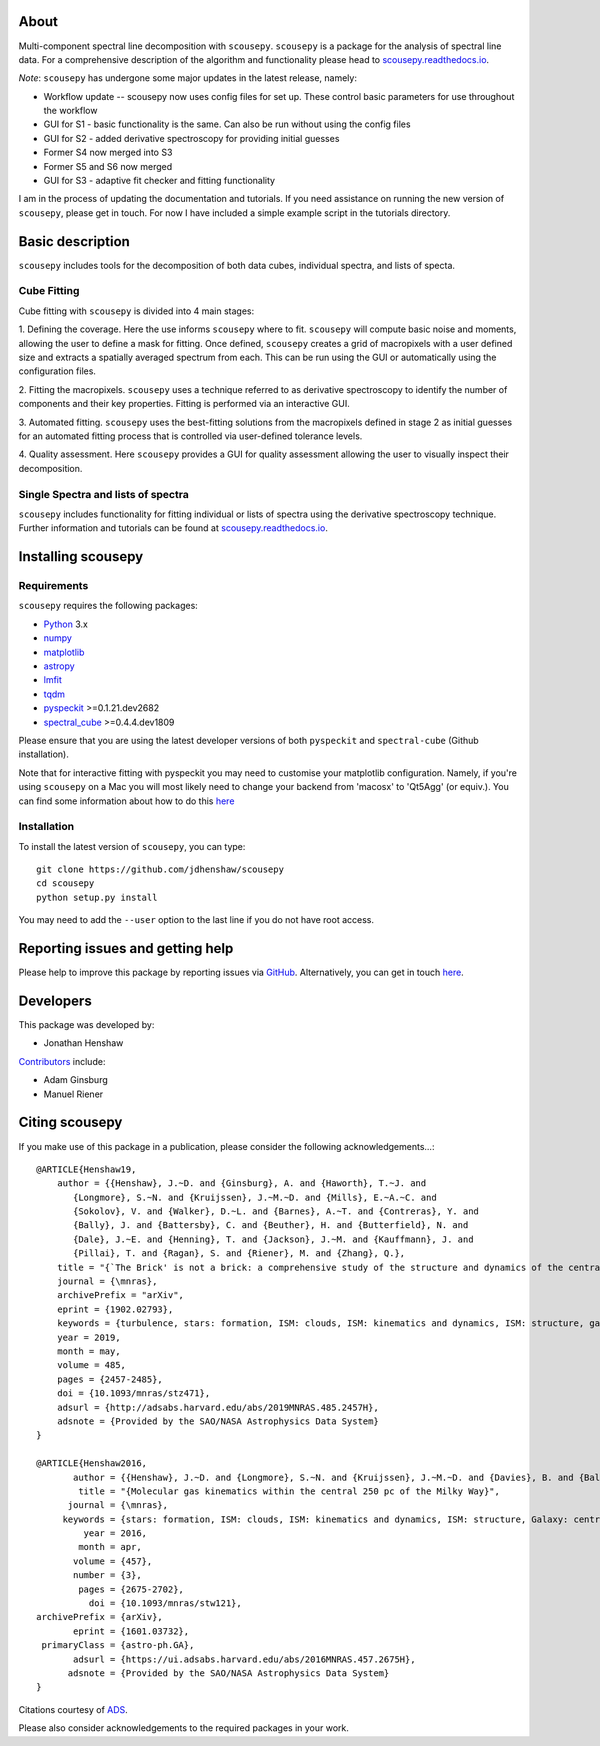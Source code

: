 .. image:: Figure_cartoon.png
   :width: 850px
   :align: center

About
=====

Multi-component spectral line decomposition with ``scousepy``. ``scousepy`` is a
package for the analysis of spectral line data. For a comprehensive description
of the algorithm and functionality please head to
`scousepy.readthedocs.io <http://scousepy.readthedocs.io/en/latest/?badge=latest>`_.

*Note*: ``scousepy`` has undergone some major updates in the latest release, namely:

* Workflow update -- scousepy now uses config files for set up. These control basic parameters for use throughout the workflow
* GUI for S1 - basic functionality is the same. Can also be run without using the config files
* GUI for S2 - added derivative spectroscopy for providing initial guesses
* Former S4 now merged into S3
* Former S5 and S6 now merged
* GUI for S3 - adaptive fit checker and fitting functionality

I am in the process of updating the documentation and tutorials. If you need
assistance on running the new version of ``scousepy``, please get in touch. For
now I have included a simple example script in the tutorials directory.

Basic description
=================

``scousepy`` includes tools for the decomposition of both data cubes, individual
spectra, and lists of specta.

Cube Fitting
------------

Cube fitting with ``scousepy`` is divided into 4 main stages::

1. Defining the coverage. Here the use informs ``scousepy`` where to fit.
``scousepy`` will compute basic noise and moments, allowing the user to define a
mask for fitting. Once defined, ``scousepy`` creates a grid of macropixels with
a user defined size and extracts a spatially averaged spectrum from each. This
can be run using the GUI or automatically using the configuration files.

2. Fitting the macropixels. ``scousepy`` uses a technique referred to as
derivative spectroscopy to identify the number of components and their key
properties. Fitting is performed via an interactive GUI.

3. Automated fitting. ``scousepy`` uses the best-fitting solutions from the
macropixels defined in stage 2 as initial guesses for an automated fitting
process that is controlled via user-defined tolerance levels.

4. Quality assessment. Here ``scousepy`` provides a GUI for quality assessment
allowing the user to visually inspect their decomposition.

Single Spectra and lists of spectra
-----------------------------------

``scousepy`` includes functionality for fitting individual or lists of spectra
using the derivative spectroscopy technique. Further information and tutorials
can be found at `scousepy.readthedocs.io <http://scousepy.readthedocs.io/en/latest/?badge=latest>`_.


Installing scousepy
===================

Requirements
------------

``scousepy`` requires the following packages:

* `Python <http://www.python.org/>`_ 3.x

* `numpy <http://www.numpy.org/>`_
* `matplotlib <https://matplotlib.org/>`_
* `astropy <http://www.astropy.org/>`_
* `lmfit <http://lmfit.github.io/lmfit-py/>`_
* `tqdm <https://github.com/tqdm/tqdm>`_
* `pyspeckit <http://pyspeckit.readthedocs.io/en/latest/>`_ >=0.1.21.dev2682
* `spectral_cube <http://spectral-cube.readthedocs.io/en/latest/>`_ >=0.4.4.dev1809

Please ensure that you are using the latest developer versions of both ``pyspeckit``
and ``spectral-cube`` (Github installation).

Note that for interactive fitting with pyspeckit you may need to customise your
matplotlib configuration. Namely, if you're using ``scousepy`` on a Mac you will
most likely need to change your backend from 'macosx' to 'Qt5Agg' (or equiv.).
You can find some information about how to do this `here <https://matplotlib.org/users/customizing.html#customizing-matplotlib>`_

Installation
------------

To install the latest version of ``scousepy``, you can type::

    git clone https://github.com/jdhenshaw/scousepy
    cd scousepy
    python setup.py install

You may need to add the ``--user`` option to the last line if you do not have
root access.

Reporting issues and getting help
=================================

Please help to improve this package by reporting issues via `GitHub <https://github.com/jdhenshaw/scousepy/issues>`_.
Alternatively, you can get in touch `here <mailto:jonathan.d.henshaw@gmail.com>`_.

Developers
==========

This package was developed by:

* Jonathan Henshaw

`Contributors <https://github.com/jdhenshaw/scousepy/graphs/contributors>`_ include:

* Adam Ginsburg
* Manuel Riener

Citing scousepy
===============

If you make use of this package in a publication, please consider the following
acknowledgements...::

  @ARTICLE{Henshaw19,
      author = {{Henshaw}, J.~D. and {Ginsburg}, A. and {Haworth}, T.~J. and
         {Longmore}, S.~N. and {Kruijssen}, J.~M.~D. and {Mills}, E.~A.~C. and
         {Sokolov}, V. and {Walker}, D.~L. and {Barnes}, A.~T. and {Contreras}, Y. and
         {Bally}, J. and {Battersby}, C. and {Beuther}, H. and {Butterfield}, N. and
         {Dale}, J.~E. and {Henning}, T. and {Jackson}, J.~M. and {Kauffmann}, J. and
         {Pillai}, T. and {Ragan}, S. and {Riener}, M. and {Zhang}, Q.},
      title = "{`The Brick' is not a brick: a comprehensive study of the structure and dynamics of the central molecular zone cloud G0.253+0.016}",
      journal = {\mnras},
      archivePrefix = "arXiv",
      eprint = {1902.02793},
      keywords = {turbulence, stars: formation, ISM: clouds, ISM: kinematics and dynamics, ISM: structure, galaxy: centre},
      year = 2019,
      month = may,
      volume = 485,
      pages = {2457-2485},
      doi = {10.1093/mnras/stz471},
      adsurl = {http://adsabs.harvard.edu/abs/2019MNRAS.485.2457H},
      adsnote = {Provided by the SAO/NASA Astrophysics Data System}
  }

  @ARTICLE{Henshaw2016,
         author = {{Henshaw}, J.~D. and {Longmore}, S.~N. and {Kruijssen}, J.~M.~D. and {Davies}, B. and {Bally}, J. and {Barnes}, A. and {Battersby}, C. and {Burton}, M. and {Cunningham}, M.~R. and {Dale}, J.~E. and {Ginsburg}, A. and {Immer}, K. and {Jones}, P.~A. and {Kendrew}, S. and {Mills}, E.~A.~C. and {Molinari}, S. and {Moore}, T.~J.~T. and {Ott}, J. and {Pillai}, T. and {Rathborne}, J. and {Schilke}, P. and {Schmiedeke}, A. and {Testi}, L. and {Walker}, D. and {Walsh}, A. and {Zhang}, Q.},
          title = "{Molecular gas kinematics within the central 250 pc of the Milky Way}",
        journal = {\mnras},
       keywords = {stars: formation, ISM: clouds, ISM: kinematics and dynamics, ISM: structure, Galaxy: centre, galaxies: ISM, Astrophysics - Astrophysics of Galaxies},
           year = 2016,
          month = apr,
         volume = {457},
         number = {3},
          pages = {2675-2702},
            doi = {10.1093/mnras/stw121},
  archivePrefix = {arXiv},
         eprint = {1601.03732},
   primaryClass = {astro-ph.GA},
         adsurl = {https://ui.adsabs.harvard.edu/abs/2016MNRAS.457.2675H},
        adsnote = {Provided by the SAO/NASA Astrophysics Data System}
  }

Citations courtesy of `ADS <https://ui.adsabs.harvard.edu>`__.

Please also consider acknowledgements to the required packages in your work.
